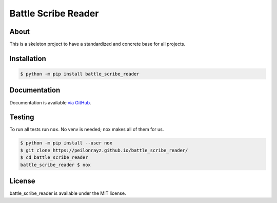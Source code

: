Battle Scribe Reader
====================

.. image:: https://travis-ci.com/Peilonrayz/battle_scribe_reader.svg?branch=master
   :target: https://travis-ci.com/Peilonrayz/battle_scribe_reader
   :alt: Build Status

About
-----

This is a skeleton project to have a standardized and concrete base for all projects.

Installation
------------

.. code:: shell

   $ python -m pip install battle_scribe_reader

Documentation
-------------

Documentation is available `via GitHub <https://peilonrayz.github.io/battle_scribe_reader/>`_.

Testing
-------

To run all tests run ``nox``. No venv is needed; nox makes all of them for us.

.. code:: shell

   $ python -m pip install --user nox
   $ git clone https://peilonrayz.github.io/battle_scribe_reader/
   $ cd battle_scribe_reader
   battle_scribe_reader $ nox

License
-------

battle_scribe_reader is available under the MIT license.
